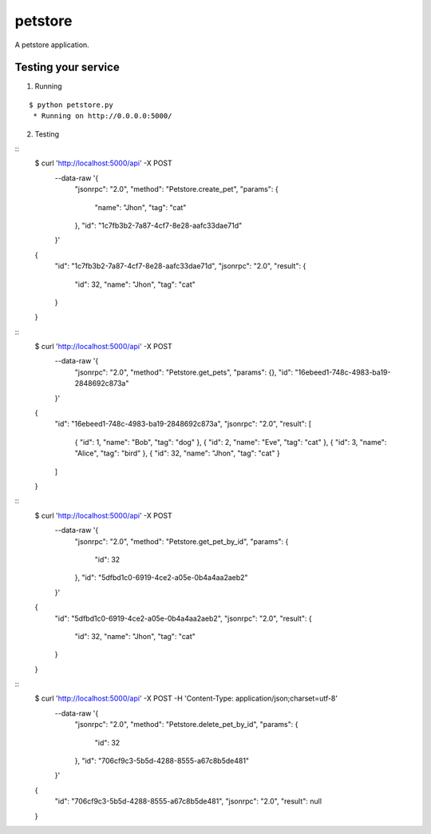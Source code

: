 petstore
=======

A petstore application.


Testing your service
********************

1. Running

::

    $ python petstore.py
     * Running on http://0.0.0.0:5000/

2. Testing

::
    $ curl 'http://localhost:5000/api' -X POST \
        --data-raw '{
            "jsonrpc": "2.0",
            "method": "Petstore.create_pet",
            "params": {
                "name": "Jhon",
                "tag": "cat"
            },
            "id": "1c7fb3b2-7a87-4cf7-8e28-aafc33dae71d"
        }'
    {
        "id": "1c7fb3b2-7a87-4cf7-8e28-aafc33dae71d",
        "jsonrpc": "2.0",
        "result": {
            "id": 32,
            "name": "Jhon",
            "tag": "cat"
        }
    }



::
    $ curl 'http://localhost:5000/api' -X POST \
        --data-raw '{
            "jsonrpc": "2.0",
            "method": "Petstore.get_pets",
            "params": {},
            "id": "16ebeed1-748c-4983-ba19-2848692c873a"
        }'
    {
        "id": "16ebeed1-748c-4983-ba19-2848692c873a",
        "jsonrpc": "2.0",
        "result": [
            {
            "id": 1,
            "name": "Bob",
            "tag": "dog"
            },
            {
            "id": 2,
            "name": "Eve",
            "tag": "cat"
            },
            {
            "id": 3,
            "name": "Alice",
            "tag": "bird"
            },
            {
            "id": 32,
            "name": "Jhon",
            "tag": "cat"
            }
        ]
    }



::
    $ curl 'http://localhost:5000/api' -X POST \
        --data-raw '{
            "jsonrpc": "2.0",
            "method": "Petstore.get_pet_by_id",
            "params": {
                "id": 32
            },
            "id": "5dfbd1c0-6919-4ce2-a05e-0b4a4aa2aeb2"
        }'
    {
        "id": "5dfbd1c0-6919-4ce2-a05e-0b4a4aa2aeb2",
        "jsonrpc": "2.0",
        "result": {
            "id": 32,
            "name": "Jhon",
            "tag": "cat"
        }
    }



::
    $ curl 'http://localhost:5000/api' -X POST -H 'Content-Type: application/json;charset=utf-8' \
        --data-raw '{
            "jsonrpc": "2.0",
            "method": "Petstore.delete_pet_by_id",
            "params": {
                "id": 32
            },
            "id": "706cf9c3-5b5d-4288-8555-a67c8b5de481"
        }'
    {
        "id": "706cf9c3-5b5d-4288-8555-a67c8b5de481",
        "jsonrpc": "2.0",
        "result": null
    }
